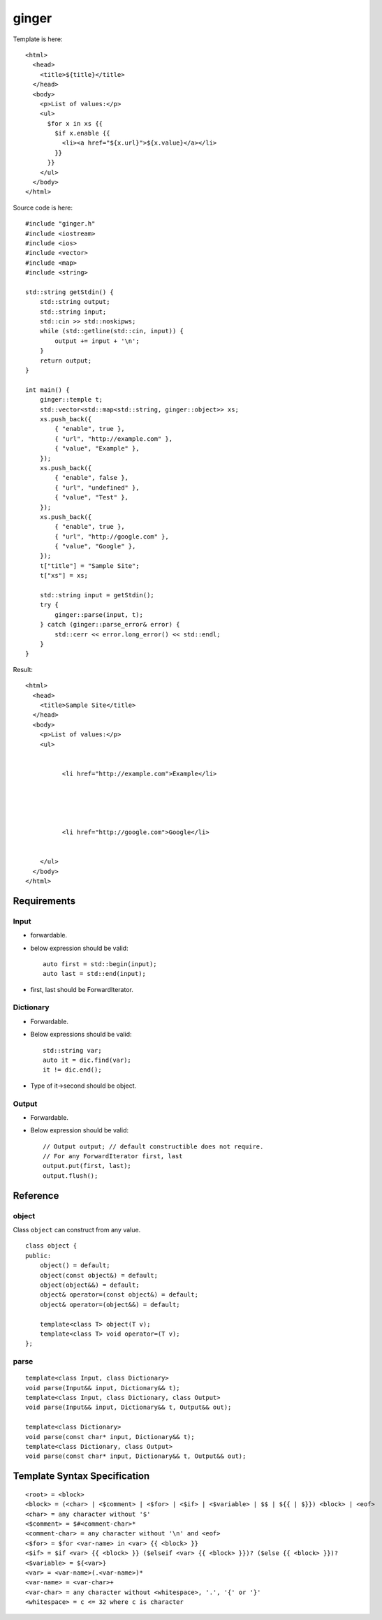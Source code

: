 ======
ginger
======

Template is here::

  <html>
    <head>
      <title>${title}</title>
    </head>
    <body>
      <p>List of values:</p>
      <ul>
        $for x in xs {{
          $if x.enable {{
            <li><a href="${x.url}">${x.value}</a></li>
          }}
        }}
      </ul>
    </body>
  </html>

Source code is here::

  #include "ginger.h"
  #include <iostream>
  #include <ios>
  #include <vector>
  #include <map>
  #include <string>

  std::string getStdin() {
      std::string output;
      std::string input;
      std::cin >> std::noskipws;
      while (std::getline(std::cin, input)) {
          output += input + '\n';
      }
      return output;
  }

  int main() {
      ginger::temple t;
      std::vector<std::map<std::string, ginger::object>> xs;
      xs.push_back({
          { "enable", true },
          { "url", "http://example.com" },
          { "value", "Example" },
      });
      xs.push_back({
          { "enable", false },
          { "url", "undefined" },
          { "value", "Test" },
      });
      xs.push_back({
          { "enable", true },
          { "url", "http://google.com" },
          { "value", "Google" },
      });
      t["title"] = "Sample Site";
      t["xs"] = xs;

      std::string input = getStdin();
      try {
          ginger::parse(input, t);
      } catch (ginger::parse_error& error) {
          std::cerr << error.long_error() << std::endl;
      }
  }

Result::

  <html>
    <head>
      <title>Sample Site</title>
    </head>
    <body>
      <p>List of values:</p>
      <ul>
        
          
            <li href="http://example.com">Example</li>
          
        
          
        
          
            <li href="http://google.com">Google</li>
          
        
      </ul>
    </body>
  </html>

Requirements
============

Input
-----

- forwardable.

- below expression should be valid::

    auto first = std::begin(input);
    auto last = std::end(input);

- first, last should be ForwardIterator.


Dictionary
----------

- Forwardable.

- Below expressions should be valid::

    std::string var;
    auto it = dic.find(var);
    it != dic.end();

- Type of it->second should be object.

Output
------

- Forwardable.

- Below expression should be valid::

    // Output output; // default constructible does not require.
    // For any ForwardIterator first, last
    output.put(first, last);
    output.flush();

Reference
=========

object
------

Class ``object`` can construct from any value.

::

  class object {
  public:
      object() = default;
      object(const object&) = default;
      object(object&&) = default;
      object& operator=(const object&) = default;
      object& operator=(object&&) = default;

      template<class T> object(T v);
      template<class T> void operator=(T v);
  };

parse
-----

::

  template<class Input, class Dictionary>
  void parse(Input&& input, Dictionary&& t);
  template<class Input, class Dictionary, class Output>
  void parse(Input&& input, Dictionary&& t, Output&& out);

  template<class Dictionary>
  void parse(const char* input, Dictionary&& t);
  template<class Dictionary, class Output>
  void parse(const char* input, Dictionary&& t, Output&& out);

Template Syntax Specification
=============================

::

  <root> = <block>
  <block> = (<char> | <$comment> | <$for> | <$if> | <$variable> | $$ | ${{ | $}}) <block> | <eof>
  <char> = any character without '$'
  <$comment> = $#<comment-char>*
  <comment-char> = any character without '\n' and <eof>
  <$for> = $for <var-name> in <var> {{ <block> }}
  <$if> = $if <var> {{ <block> }} ($elseif <var> {{ <block> }})? ($else {{ <block> }})?
  <$variable> = ${<var>}
  <var> = <var-name>(.<var-name>)*
  <var-name> = <var-char>+
  <var-char> = any character without <whitespace>, '.', '{' or '}'
  <whitespace> = c <= 32 where c is character
